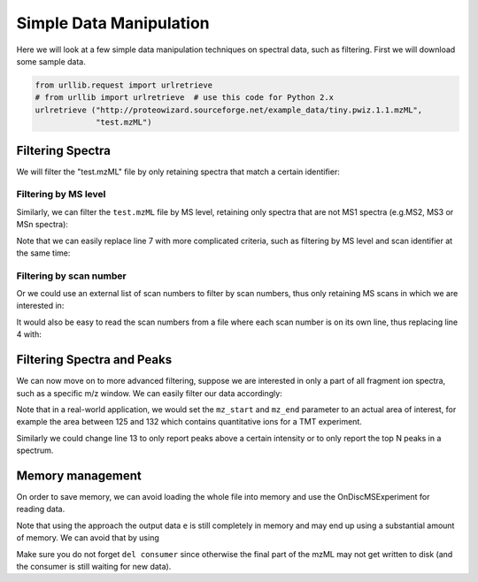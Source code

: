 Simple Data Manipulation
=========================

Here we will look at a few simple data manipulation techniques on spectral
data, such as filtering. First we will download some sample data.


.. code-block:: python

    from urllib.request import urlretrieve
    # from urllib import urlretrieve  # use this code for Python 2.x
    urlretrieve ("http://proteowizard.sourceforge.net/example_data/tiny.pwiz.1.1.mzML",
                 "test.mzML")

Filtering Spectra
*******************


We will filter the "test.mzML" file by only retaining spectra that match a
certain identifier:

.. code-block:: python
  :linenos:

  from pyopenms import *
  inp = MSExperiment()
  MzMLFile().load("test.mzML", inp)

  e = MSExperiment()
  for s in inp:
    if s.getNativeID().startswith("scan="):
      e.addSpectrum(s)

  MzMLFile().store("test_filtered.mzML", e)

Filtering by MS level
~~~~~~~~~~~~~~~~~~~~~

Similarly, we can filter the ``test.mzML`` file by MS level, 
retaining only spectra that are not MS1 spectra (e.g.\ MS2, MS3 or MSn spectra):

.. code-block:: python
  :linenos:

  from pyopenms import *
  inp = MSExperiment()
  MzMLFile().load("test.mzML", inp)

  e = MSExperiment()
  for s in inp:
    if s.getMSLevel() > 1:
      e.addSpectrum(s)

  MzMLFile().store("test_filtered.mzML", e)


Note that we can easily replace line 7 with more complicated criteria, such as
filtering by MS level and scan identifier at the same time:

.. code-block:: python
  :linenos:
  :lineno-start: 7

  if s.getMSLevel() > 1 and s.getNativeID().startswith("scan="):

Filtering by scan number
~~~~~~~~~~~~~~~~~~~~~~~~

Or we could use an external list of scan numbers to filter by scan numbers,
thus only retaining MS scans in which we are interested in:

.. code-block:: python
  :linenos:

  from pyopenms import *
  inp = MSExperiment()
  MzMLFile().load("test.mzML", inp)
  scan_nrs = [0, 2, 5, 7]

  e = MSExperiment()
  for k, s in enumerate(inp):
    if k in scan_nrs and s.getMSLevel() == 1:
      e.addSpectrum(s)

  MzMLFile().store("test_filtered.mzML", e)

It would also be easy to read the scan numbers from a file where each scan
number is on its own line, thus replacing line 4 with:

.. code-block:: python
  :linenos:
  :lineno-start: 4

  scan_nrs = [int(k) for k in open("scan_nrs.txt")]


Filtering Spectra and Peaks
***************************

We can now move on to more advanced filtering, suppose we are interested in
only a part of all fragment ion spectra, such as a specific m/z window.
We can easily filter our data accordingly:

.. code-block:: python
  :linenos:

  from pyopenms import *
  inp = MSExperiment()
  MzMLFile().load("test.mzML", inp)

  mz_start = 6.0
  mz_end = 12.0
  e = MSExperiment()
  for s in inp:
    if s.getMSLevel() > 1:
      filtered_mz = []
      filtered_int = []
      for mz, i in zip(*s.get_peaks()):
        if mz > mz_start and mz < mz_end:
          filtered_mz.append(mz)
          filtered_int.append(i)
      s.set_peaks((filtered_mz, filtered_int))
      e.addSpectrum(s)

  MzMLFile().store("test_filtered.mzML", e)

Note that in a real-world application, we would set the ``mz_start`` and
``mz_end`` parameter to an actual area of interest, for example the area
between 125 and 132 which contains quantitative ions for a TMT experiment.

Similarly we could change line 13 to only report peaks above a certain
intensity or to only report the top N peaks in a spectrum.


Memory management
*****************

On order to save memory, we can avoid loading the whole file into memory and
use the OnDiscMSExperiment for reading data.

.. code-block:: python
  :linenos:

  from pyopenms import *
  od_exp = OnDiscMSExperiment()
  od_exp.openFile("test.mzML")

  e = MSExperiment()
  for k in range(od_exp.getNrSpectra()):
    s = od_exp.getSpectrum(k)
    if s.getNativeID().startswith("scan="):
      e.addSpectrum(s)

  MzMLFile().store("test_filtered.mzML", e)

Note that using the approach the output data ``e`` is still completely in
memory and may end up using a substantial amount of memory. We can avoid that
by using

.. code-block:: python
  :linenos:

  from pyopenms import *
  od_exp = OnDiscMSExperiment()
  od_exp.openFile("test.mzML")

  consumer = PlainMSDataWritingConsumer("test_filtered.mzML")

  e = MSExperiment()
  for k in range(od_exp.getNrSpectra()):
    s = od_exp.getSpectrum(k)
    if s.getNativeID().startswith("scan="):
      consumer.consumeSpectrum(s)

  del consumer

Make sure you do not forget ``del consumer`` since otherwise the final part of
the mzML may not get written to disk (and the consumer is still waiting for new
data).



